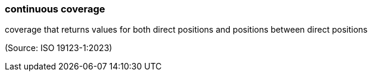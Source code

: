 === continuous coverage

coverage that returns values for both direct positions and positions between direct positions

(Source: ISO 19123-1:2023)

